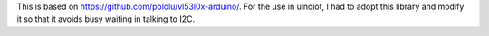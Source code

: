 This is based on https://github.com/pololu/vl53l0x-arduino/.
For the use in ulnoiot, I had to adopt this library and
modify it so that it avoids busy waiting in talking to I2C.

